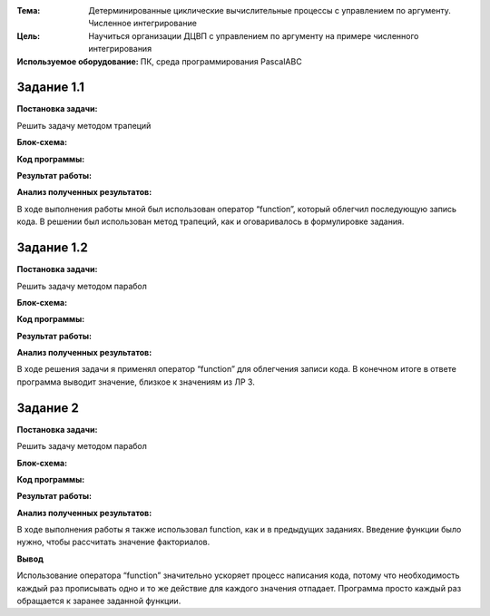 .. title: Лабораторная работа №4: "ДЦВП с управлением по аргументу. Численное интегрирование"
.. slug: lab-4
.. date: 2019-11-10
.. tags: computer-science, lab, 1st-grade
.. author: Eugene Savostin
.. link: https://docs.google.com/document/d/1dE34TU41EzskqYZC1O7IB1NTSv9pDEDJtSpnSE78efU/edit?usp=sharing
.. description: 
.. category: lab-work

:Тема: Детерминированные циклические вычислительные процессы с управлением по аргументу. Численное интегрирование
:Цель: Научиться организации ДЦВП с управлением по аргументу на примере численного интегрирования
:Используемое оборудование: ПК, среда программирования PascalABC


===========
Задание 1.1
===========
**Постановка задачи:** 

Решить задачу методом трапеций

:Блок-схема: 

.. image:: ../../images/4.1.1.png 

:Код программы:

.. listing:: 4.1.1.pas pascal

:Результат работы:

.. image:: ../../images/4.1.1_res.png

**Анализ полученных результатов:** 

В ходе выполнения работы мной был использован оператор “function”, который облегчил 
последующую запись кода. В решении был использован метод трапеций, как и оговаривалось в формулировке задания.


===========
Задание 1.2
===========
**Постановка задачи:** 

Решить задачу методом парабол

:Блок-схема: 

.. image:: ../../images/4.1.2.png 

:Код программы:

.. listing:: 4.1.2.pas pascal

:Результат работы:

.. image:: ../../images/4.1.2_res.png

**Анализ полученных результатов:** 

В ходе решения задачи я применял оператор “function” для облегчения записи кода. 
В конечном итоге в ответе программа выводит значение, близкое к значениям из ЛР 3.

=========
Задание 2
=========
**Постановка задачи:** 

Решить задачу методом парабол

:Блок-схема: 

.. image:: ../../images/4.2.png 

:Код программы:

.. listing:: 4.2.pas pascal

:Результат работы:

.. image:: ../../images/4.2_res.png

**Анализ полученных результатов:** 

В ходе выполнения работы я также использовал function, как и в предыдущих заданиях. 
Введение функции было нужно, чтобы рассчитать значение факториалов.

**Вывод**

Использование оператора “function” значительно ускоряет процесс написания кода, потому что необходимость 
каждый раз прописывать одно и то же действие для каждого значения отпадает. Программа просто каждый раз 
обращается к заранее заданной функции.